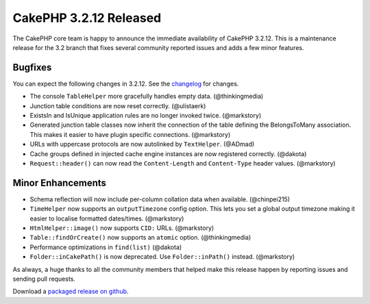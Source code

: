 CakePHP 3.2.12 Released
=======================

The CakePHP core team is happy to announce the immediate availability of CakePHP
3.2.12. This is a maintenance release for the 3.2 branch that fixes several
community reported issues and adds a few minor features.

Bugfixes
--------

You can expect the following changes in 3.2.12. See the `changelog
<https://github.com/cakephp/cakephp/compare/3.2.11...3.2.12>`_ for changes.

* The console ``TableHelper`` more gracefully handles empty data.  (@thinkingmedia)
* Junction table conditions are now reset correctly. (@ulistaerk)
* ExistsIn and IsUnique application rules are no longer invoked twice. (@markstory)
* Generated junction table classes now inherit the connection of the table
  defining the BelongsToMany association. This makes it easier to have plugin
  specific connections. (@markstory)
* URLs with uppercase protocols are now autolinked by ``TextHelper``. (@ADmad)
* Cache groups defined in injected cache engine instances are now registered
  correctly. (@dakota)
* ``Request::header()`` can now read the ``Content-Length`` and ``Content-Type``
  header values. (@markstory)

Minor Enhancements
------------------

* Schema reflection will now include per-column collation data when available.
  (@chinpei215)
* ``TimeHelper`` now supports an ``outputTimezone`` config option. This lets you
  set a global output timezone making it easier to localise formatted
  dates/times. (@markstory)
* ``HtmlHelper::image()`` now supports ``CID:`` URLs. (@markstory)
* ``Table::findOrCreate()`` now supports an ``atomic`` option. (@thinkingmedia)
* Performance optimizations in ``find(list)`` (@dakota)
* ``Folder::inCakePath()`` is now deprecated. Use ``Folder::inPath()`` instead.
  (@markstory)

As always, a huge thanks to all the community members that helped make this
release happen by reporting issues and sending pull requests.

Download a `packaged release on github <https://github.com/cakephp/cakephp/releases>`_.

.. author:: markstory
.. categories:: release, news
.. tags:: release, news
